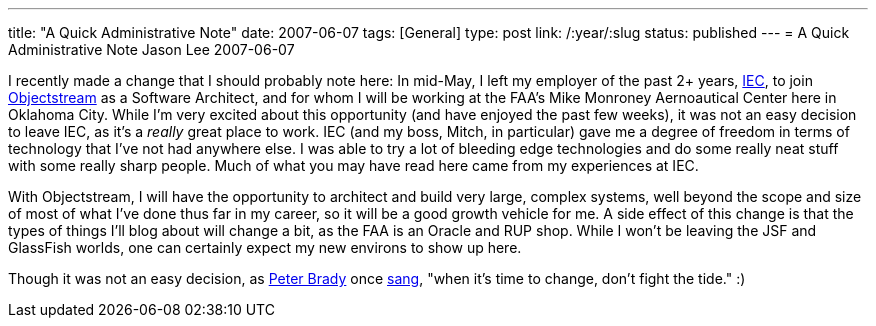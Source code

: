 ---
title: "A Quick Administrative Note"
date: 2007-06-07
tags: [General]
type: post
link: /:year/:slug
status: published
---
= A Quick Administrative Note
Jason Lee
2007-06-07

I recently made a change that I should probably note here:  In mid-May, I left my employer of the past 2+ years, http://www.iec-okc.com[IEC], to join http://www.objectstream.com[Objectstream] as a Software Architect, and for whom I will be working at the FAA's Mike Monroney Aernoautical Center here in Oklahoma City.  While I'm very excited about this opportunity (and have enjoyed the past few weeks), it was not an easy decision to leave IEC, as it's a _really_ great place to work.  IEC (and my boss, Mitch, in particular) gave me a degree of freedom in terms of technology that I've not had anywhere else.  I was able to try a lot of bleeding edge technologies and do some really neat stuff with some really sharp people.  Much of what you may have read here came from my experiences at IEC.
// more

With Objectstream, I will have the opportunity to architect and build very large, complex systems, well beyond the scope and size of most of what I've done thus far in my career, so it will be a good growth vehicle for me.  A side effect of this change is that the types of things I'll blog about will change a bit, as the FAA is an Oracle and RUP shop.  While I won't be leaving the JSF and GlassFish worlds, one can certainly expect my new environs to show up here.

Though it was not an easy decision, as http://en.wikipedia.org/wiki/Characters_of_The_Brady_Bunch#Peter_Brady[Peter Brady] once http://www.bradyresidence.com/songs.html[sang], "when it's time to change, don't fight the tide."  :)
